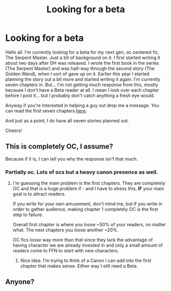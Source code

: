 #+TITLE: Looking for a beta

* Looking for a beta
:PROPERTIES:
:Author: shaun056
:Score: 2
:DateUnix: 1470212243.0
:DateShort: 2016-Aug-03
:FlairText: Request
:END:
Hello all. I'm currently looking for a beta for my next gen, oc centered fic, The Serpent Master. Just a bit of background on it. I first started writing it about two days after DH was released. I wrote the first book in the series (The Serpent Master) and was half-way through the second story (The Golden Wand), when I sort of gave up on it. Earlier this year I started planning the story out a bit more and started writing it again. I'm currently seven chapters in. But... I'm not getting much response from this, mostly because I don't have a Beta reader at all. I mean I look over each chapter before I post it... but I probably don't catch anything a fresh eye would.

Anyway if you're interested in helping a guy out drop me a message. You can read the first seven chapters [[https://www.fanfiction.net/s/11811142/1/The-Serpent-Master][here]].

And just as a point, I do have all seven stories planned out.

Cheers!


** This is completely OC, I assume?

Because if it is, I can tell you why the response isn't that much.
:PROPERTIES:
:Author: UndeadBBQ
:Score: 1
:DateUnix: 1470224095.0
:DateShort: 2016-Aug-03
:END:

*** Partially oc. Lots of ocs but a heavy canon presence as well.
:PROPERTIES:
:Author: shaun056
:Score: 1
:DateUnix: 1470225395.0
:DateShort: 2016-Aug-03
:END:

**** I'm guessing the main problem is the first chapters. They are completely OC and that is a huge problem if - and I have to stress this, *IF* your main goal is to attract readers.

If you write for your own amusement, don't mind me, but if you write in order to gather audience, making chapter 1 completely OC is the first step to failure.

Overall first chapter is where you loose ~50% of your readers, no matter what. The next chapters you loose another ~20%.

OC fics loose way more than that since they lack the advantage of having character we are already invested in and only a small amount of readers come to FFN to start with new characters.
:PROPERTIES:
:Author: UndeadBBQ
:Score: 2
:DateUnix: 1470226848.0
:DateShort: 2016-Aug-03
:END:

***** Nice idea. I'm trying to think of a Canon I can add into the first chapter that makes sense. Either way I still need a Beta.
:PROPERTIES:
:Author: shaun056
:Score: 1
:DateUnix: 1470235444.0
:DateShort: 2016-Aug-03
:END:


** Anyone?
:PROPERTIES:
:Author: shaun056
:Score: 1
:DateUnix: 1470308000.0
:DateShort: 2016-Aug-04
:END:
